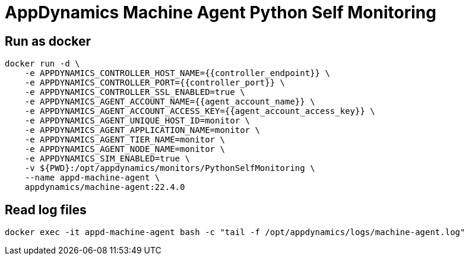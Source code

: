 = AppDynamics Machine Agent Python Self Monitoring


== Run as docker

[source, sh]
----
docker run -d \
    -e APPDYNAMICS_CONTROLLER_HOST_NAME={{controller_endpoint}} \
    -e APPDYNAMICS_CONTROLLER_PORT={{controller_port}} \
    -e APPDYNAMICS_CONTROLLER_SSL_ENABLED=true \
    -e APPDYNAMICS_AGENT_ACCOUNT_NAME={{agent_account_name}} \
    -e APPDYNAMICS_AGENT_ACCOUNT_ACCESS_KEY={{agent_account_access_key}} \
    -e APPDYNAMICS_AGENT_UNIQUE_HOST_ID=monitor \
    -e APPDYNAMICS_AGENT_APPLICATION_NAME=monitor \
    -e APPDYNAMICS_AGENT_TIER_NAME=monitor \
    -e APPDYNAMICS_AGENT_NODE_NAME=monitor \
    -e APPDYNAMICS_SIM_ENABLED=true \
    -v ${PWD}:/opt/appdynamics/monitors/PythonSelfMonitoring \
    --name appd-machine-agent \
    appdynamics/machine-agent:22.4.0
----



== Read log files

[source, sh]
----
docker exec -it appd-machine-agent bash -c "tail -f /opt/appdynamics/logs/machine-agent.log"
----